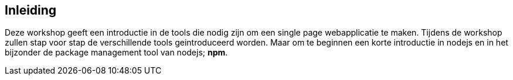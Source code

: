 ## Inleiding

Deze workshop geeft een introductie in de tools die nodig zijn om een single page webapplicatie te maken. Tijdens de
workshop zullen stap voor stap de verschillende tools geintroduceerd worden. Maar om te beginnen een korte introductie
in nodejs en in het bijzonder de package management tool van nodejs; *npm*.




